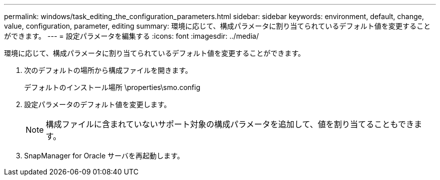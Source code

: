---
permalink: windows/task_editing_the_configuration_parameters.html 
sidebar: sidebar 
keywords: environment, default, change, value, configuration, parameter, editing 
summary: 環境に応じて、構成パラメータに割り当てられているデフォルト値を変更することができます。 
---
= 設定パラメータを編集する
:icons: font
:imagesdir: ../media/


[role="lead"]
環境に応じて、構成パラメータに割り当てられているデフォルト値を変更することができます。

. 次のデフォルトの場所から構成ファイルを開きます。
+
デフォルトのインストール場所 \properties\smo.config

. 設定パラメータのデフォルト値を変更します。
+

NOTE: 構成ファイルに含まれていないサポート対象の構成パラメータを追加して、値を割り当てることもできます。

. SnapManager for Oracle サーバを再起動します。

